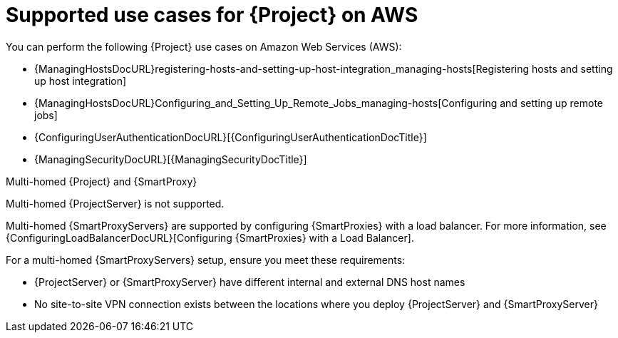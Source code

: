 [id="supported-use-cases-for-{project-context}-on-aws"]
= Supported use cases for {Project} on AWS

You can perform the following {Project} use cases on Amazon Web Services (AWS):

ifdef::katello,orcharhino,satellite[]
* {ContentManagementDocURL}Managing_Red_Hat_Subscriptions_content-management[Managing Red Hat subscriptions]
* {ContentManagementDocURL}Importing_Content_content-management[Importing content]
* {ContentManagementDocURL}Managing_Errata_content-management[Managing errata]
endif::[]
* {ManagingHostsDocURL}registering-hosts-and-setting-up-host-integration_managing-hosts[Registering hosts and setting up host integration]
* {ManagingHostsDocURL}Configuring_and_Setting_Up_Remote_Jobs_managing-hosts[Configuring and setting up remote jobs]
ifdef::satellite[]
* {ManagingHostsDocURL}monitoring-hosts-by-using-red-hat-insights[Monitoring hosts by using Red Hat Insights]
endif::[]
* {ConfiguringUserAuthenticationDocURL}[{ConfiguringUserAuthenticationDocTitle}]
ifndef::foreman-deb[]
* {ManagingSecurityDocURL}[{ManagingSecurityDocTitle}]
endif::[]

ifdef::satellite[]
.Subscriptions
Not all Red Hat subscriptions are eligible to run in public cloud environments.
For more information about subscription eligibility, see https://www.redhat.com/en/technologies/cloud-computing/cloud-access[Red Hat Cloud Access].
For more information about Red Hat manifests, see {ContentManagementDocURL}Managing_Red_Hat_Subscriptions_content-management[Managing Red Hat subscriptions] in _{ContentManagementDocTitle}_.
endif::[]

.Multi-homed {Project} and {SmartProxy}
Multi-homed {ProjectServer} is not supported.

Multi-homed {SmartProxyServers} are supported by configuring {SmartProxies} with a load balancer.
For more information, see {ConfiguringLoadBalancerDocURL}[Configuring {SmartProxies} with a Load Balancer].

For a multi-homed {SmartProxyServers} setup, ensure you meet these requirements:

* {ProjectServer} or {SmartProxyServer} have different internal and external DNS host names
* No site-to-site VPN connection exists between the locations where you deploy {ProjectServer} and {SmartProxyServer}

ifdef::katello,orcharhino,satellite[]
.On demand content sources
You can use the *On demand* download policy to reduce the storage footprint of your {ProjectServer}.
When you set the download policy to *On Demand*, content is synchronized to {ProjectServer} or {SmartProxyServer} when a content host requests it.

For more information, see {ContentManagementDocURL}Download_Policies_Overview_content-management[Download policies overview] in _{ContentManagementDocTitle}_.
endif::[]
